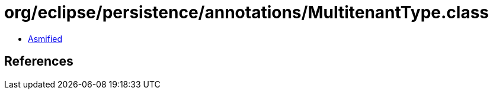 = org/eclipse/persistence/annotations/MultitenantType.class

 - link:MultitenantType-asmified.java[Asmified]

== References

